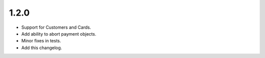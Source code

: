 1.2.0
-----

- Support for Customers and Cards.
- Add ability to abort payment objects.
- Minor fixes in tests.
- Add this changelog.